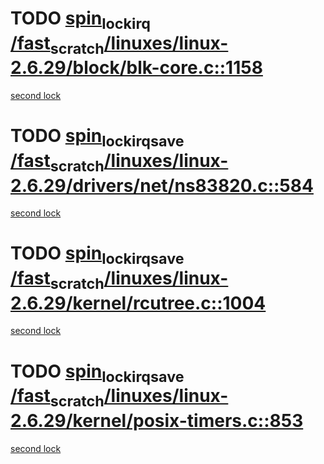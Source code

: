 * TODO [[view:/fast_scratch/linuxes/linux-2.6.29/block/blk-core.c::face=ovl-face1::linb=1158::colb=1::cole=14][spin_lock_irq /fast_scratch/linuxes/linux-2.6.29/block/blk-core.c::1158]]
[[view:/fast_scratch/linuxes/linux-2.6.29/block/blk-core.c::face=ovl-face2::linb=1242::colb=1::cole=14][second lock]]
* TODO [[view:/fast_scratch/linuxes/linux-2.6.29/drivers/net/ns83820.c::face=ovl-face1::linb=584::colb=2::cole=19][spin_lock_irqsave /fast_scratch/linuxes/linux-2.6.29/drivers/net/ns83820.c::584]]
[[view:/fast_scratch/linuxes/linux-2.6.29/drivers/net/ns83820.c::face=ovl-face2::linb=596::colb=3::cole=20][second lock]]
* TODO [[view:/fast_scratch/linuxes/linux-2.6.29/kernel/rcutree.c::face=ovl-face1::linb=1004::colb=2::cole=19][spin_lock_irqsave /fast_scratch/linuxes/linux-2.6.29/kernel/rcutree.c::1004]]
[[view:/fast_scratch/linuxes/linux-2.6.29/kernel/rcutree.c::face=ovl-face2::linb=1004::colb=2::cole=19][second lock]]
* TODO [[view:/fast_scratch/linuxes/linux-2.6.29/kernel/posix-timers.c::face=ovl-face1::linb=853::colb=1::cole=18][spin_lock_irqsave /fast_scratch/linuxes/linux-2.6.29/kernel/posix-timers.c::853]]
[[view:/fast_scratch/linuxes/linux-2.6.29/kernel/posix-timers.c::face=ovl-face2::linb=853::colb=1::cole=18][second lock]]
